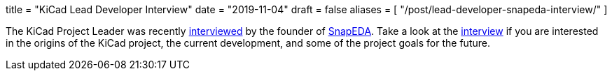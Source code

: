 +++
title = "KiCad Lead Developer Interview"
date = "2019-11-04"
draft = false
aliases = [
    "/post/lead-developer-snapeda-interview/"
]
+++

The KiCad Project Leader was recently
http://blog.snapeda.com/2019/10/28/an-interview-with-wayne-stambaugh-of-kicad/[interviewed]
by the founder of https://www.snapeda.com/[SnapEDA].  Take a look at the
http://blog.snapeda.com/2019/10/28/an-interview-with-wayne-stambaugh-of-kicad/[interview] if
you are interested in the origins of the KiCad project, the current development, and some of
the project goals for the future.
